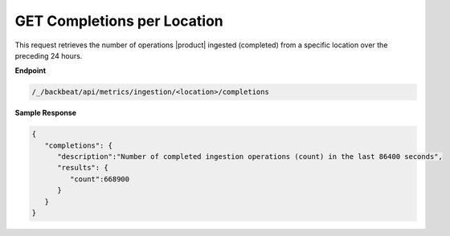 GET Completions per Location	
============================	

This request retrieves the number of operations |product| ingested	
(completed) from a specific location over the preceding 24 hours.	

**Endpoint**	

.. code::

   /_/backbeat/api/metrics/ingestion/<location>/completions	

**Sample Response**				

.. code::					

   {						
      "completions": {				
         "description":"Number of completed ingestion operations (count) in the last 86400 seconds",	
         "results": {
            "count":668900
         }
      }
   }